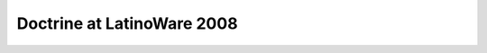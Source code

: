 Doctrine at LatinoWare 2008
===========================


.. author:: guilhermeblanco 
.. categories:: none
.. tags:: none
.. comments::

